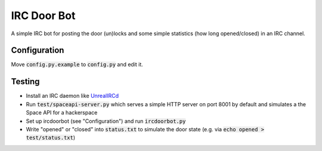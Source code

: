 ============
IRC Door Bot
============

A simple IRC bot for posting the door (un)locks and some simple statistics
(how long opened/closed) in an IRC channel.

Configuration
=============

Move :code:`config.py.example` to :code:`config.py` and edit it.

Testing
=======

- Install an IRC daemon like `UnrealIRCd <https://www.unrealircd.org/>`_
- Run :code:`test/spaceapi-server.py` which serves a simple HTTP server on port 8001 by
  default and simulates a the Space API for a hackerspace
- Set up ircdoorbot (see "Configuration") and run :code:`ircdoorbot.py`
- Write "opened" or "closed" into :code:`status.txt` to simulate the door state
  (e.g. via :code:`echo opened > test/status.txt`)
